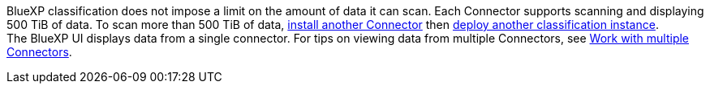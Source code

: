 BlueXP classification does not impose a limit on the amount of data it can scan. Each Connector supports scanning and displaying 500 TiB of data. To scan more than 500 TiB of data, link:https://docs.netapp.com/us-en/bluexp-setup-admin/concept-connectors.html#connector-installation[install another Connector^] then link:https://docs.netapp.com/us-en/bluexp-classification/task-deploy-overview.html[deploy another classification instance]. +
The BlueXP UI displays data from a single connector. For tips on viewing data from multiple Connectors, see link:https://docs.netapp.com/us-en/bluexp-setup-admin/task-manage-multiple-connectors.html#switch-between-connectors[Work with multiple Connectors^].
